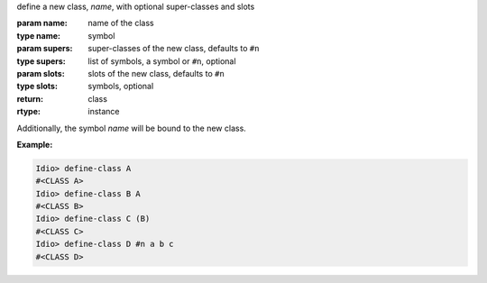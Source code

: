 define a new class, `name`, with optional super-classes and slots

:param name: name of the class
:type name: symbol
:param supers: super-classes of the new class, defaults to ``#n``
:type supers: list of symbols, a symbol or ``#n``, optional
:param slots: slots of the new class, defaults to ``#n``
:type slots: symbols, optional
:return: class
:rtype: instance

Additionally, the symbol `name` will be bound to the new class.

:Example:

.. code-block:: idio-console

   Idio> define-class A
   #<CLASS A>
   Idio> define-class B A
   #<CLASS B>
   Idio> define-class C (B)
   #<CLASS C>
   Idio> define-class D #n a b c
   #<CLASS D>
